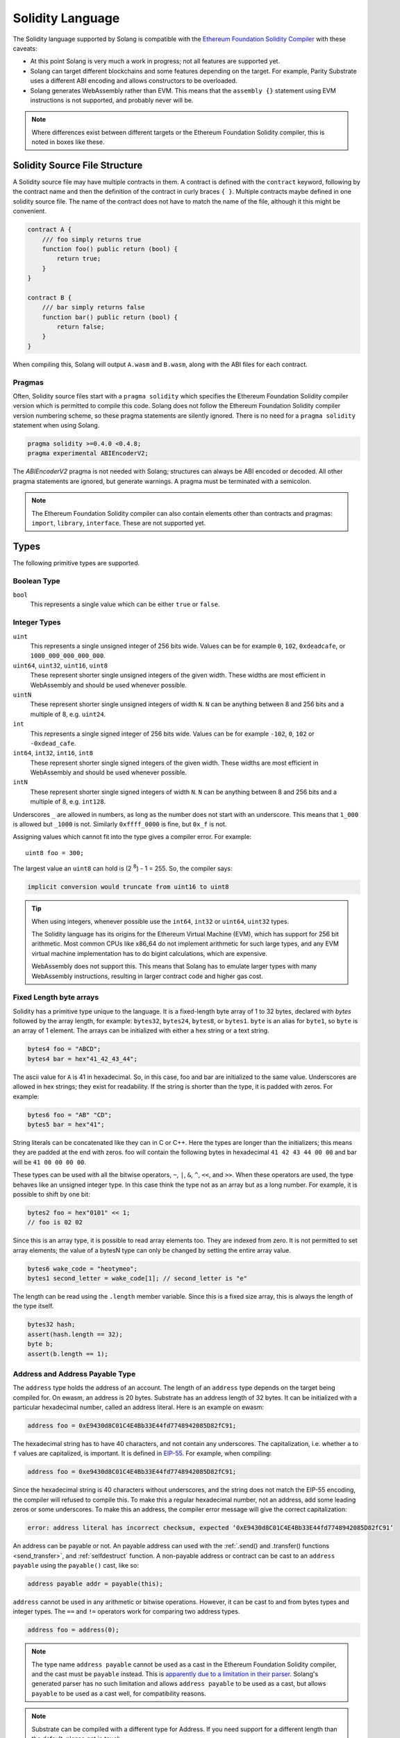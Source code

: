 Solidity Language
=================

The Solidity language supported by Solang is compatible with the
`Ethereum Foundation Solidity Compiler <https://github.com/ethereum/solidity/>`_ with
these caveats:

- At this point Solang is very much a work in progress; not all features are
  supported yet.

- Solang can target different blockchains and some features depending on the target.
  For example, Parity Substrate uses a different ABI encoding and allows constructors
  to be overloaded.

- Solang generates WebAssembly rather than EVM. This means that the ``assembly {}``
  statement using EVM instructions is not supported, and probably never will be.

.. note::

  Where differences exist between different targets or the Ethereum Foundation Solidity
  compiler, this is noted in boxes like these.

Solidity Source File Structure
------------------------------

A Solidity source file may have multiple contracts in them. A contract is defined
with the ``contract`` keyword, following by the contract name and then the definition
of the contract in curly braces ``{ }``. Multiple contracts maybe defined in one solidity
source file. The name of the contract does not have to match the name of the file,
although it this might be convenient.

.. code-block:: javascript

  contract A {
      /// foo simply returns true
      function foo() public return (bool) {
          return true;
      }
  }

  contract B {
      /// bar simply returns false
      function bar() public return (bool) {
          return false;
      }
  }

When compiling this, Solang will output ``A.wasm`` and ``B.wasm``, along with the ABI
files for each contract.

Pragmas
_______

Often, Solidity source files start with a ``pragma solidity`` which specifies the Ethereum
Foundation Solidity compiler version which is permitted to compile this code. Solang does
not follow the Ethereum Foundation Solidity compiler version numbering scheme, so these
pragma statements are silently ignored. There is no need for a ``pragma solidity`` statement
when using Solang.

.. code-block:: javascript

    pragma solidity >=0.4.0 <0.4.8;
    pragma experimental ABIEncoderV2;

The `ABIEncoderV2` pragma is not needed with Solang; structures can always be ABI encoded or
decoded. All other pragma statements are ignored, but generate warnings. A pragma must be
terminated with a semicolon.

.. note::

    The Ethereum Foundation Solidity compiler can also contain elements other than contracts and
    pragmas: ``import``, ``library``, ``interface``. These are not supported yet.

Types
-----

The following primitive types are supported.

Boolean Type
____________

``bool``
  This represents a single value which can be either ``true`` or ``false``.

Integer Types
_____________

``uint``
  This represents a single unsigned integer of 256 bits wide. Values can be for example
  ``0``, ``102``, ``0xdeadcafe``, or ``1000_000_000_000_000``.

``uint64``, ``uint32``, ``uint16``, ``uint8``
  These represent shorter single unsigned integers of the given width. These widths are
  most efficient in WebAssembly and should be used whenever possible.

``uintN``
  These represent shorter single unsigned integers of width ``N``. ``N`` can be anything
  between 8 and 256 bits and a multiple of 8, e.g. ``uint24``.

``int``
  This represents a single signed integer of 256 bits wide. Values can be for example
  ``-102``, ``0``, ``102`` or ``-0xdead_cafe``.

``int64``, ``int32``, ``int16``, ``int8``
  These represent shorter single signed integers of the given width. These widths are
  most efficient in WebAssembly and should be used whenever possible.

``intN``
  These represent shorter single signed integers of width ``N``. ``N`` can be anything
  between 8 and 256 bits and a multiple of 8, e.g. ``int128``.

Underscores ``_`` are allowed in numbers, as long as the number does not start with
an underscore. This means that ``1_000`` is allowed but ``_1000`` is not. Similarly
``0xffff_0000`` is fine, but ``0x_f`` is not.

Assigning values which cannot fit into the type gives a compiler error. For example::

    uint8 foo = 300;

The largest value an ``uint8`` can hold is (2 :superscript:`8`) - 1 = 255. So, the compiler says:

.. code-block:: none

    implicit conversion would truncate from uint16 to uint8


.. tip::

  When using integers, whenever possible use the ``int64``, ``int32`` or ``uint64``,
  ``uint32`` types.

  The Solidity language has its origins for the Ethereum Virtual Machine (EVM), which has
  support for 256 bit arithmetic. Most common CPUs like x86_64 do not implement arithmetic
  for such large types, and any EVM virtual machine implementation has to do bigint
  calculations, which are expensive.

  WebAssembly does not support this. This means that Solang has to emulate larger types with
  many WebAssembly instructions, resulting in larger contract code and higher gas cost.

Fixed Length byte arrays
________________________

Solidity has a primitive type unique to the language. It is a fixed-length byte array of 1 to 32
bytes, declared with *bytes* followed by the array length, for example:
``bytes32``, ``bytes24``, ``bytes8``, or ``bytes1``. ``byte`` is an alias for ``byte1``, so
``byte`` is an array of 1 element. The arrays can be initialized with either a hex string or
a text string.

.. code-block:: javascript

  bytes4 foo = "ABCD";
  bytes4 bar = hex"41_42_43_44";

The ascii value for ``A`` is 41 in hexadecimal. So, in this case, foo and bar
are initialized to the same value. Underscores are allowed in hex strings; they exist for
readability. If the string is shorter than the type, it is padded with zeros. For example:

.. code-block:: javascript

  bytes6 foo = "AB" "CD";
  bytes5 bar = hex"41";

String literals can be concatenated like they can in C or C++. Here the types are longer than
the initializers; this means they are padded at the end with zeros. foo will contain the following
bytes in hexadecimal ``41 42 43 44 00 00`` and bar will be ``41 00 00 00 00``.

These types can be used with all the bitwise operators, ``~``, ``|``, ``&``, ``^``, ``<<``, and
``>>``. When these operators are used, the type behaves like an unsigned integer type. In this case
think the type not as an array but as a long number. For example, it is possible to shift by one bit:

.. code-block:: javascript

  bytes2 foo = hex"0101" << 1;
  // foo is 02 02

Since this is an array type, it is possible to read array elements too. They are indexed from zero.
It is not permitted to set array elements; the value of a bytesN type can only be changed
by setting the entire array value.

.. code-block:: javascript

  bytes6 wake_code = "heotymeo";
  bytes1 second_letter = wake_code[1]; // second_letter is "e"

The length can be read using the ``.length`` member variable. Since this is a fixed size array, this
is always the length of the type itself.

.. code-block:: javascript

  bytes32 hash;
  assert(hash.length == 32);
  byte b;
  assert(b.length == 1);

Address and Address Payable Type
________________________________

The ``address`` type holds the address of an account. The length of an ``address`` type depends on
the target being compiled for. On ewasm, an address is 20 bytes. Substrate has an address length
of 32 bytes. It can be initialized with a particular
hexadecimal number, called an address literal. Here is an example on ewasm:

.. code-block:: javascript

  address foo = 0xE9430d8C01C4E4Bb33E44fd7748942085D82fC91;

The hexadecimal string has to have 40 characters, and not contain any underscores.
The capitalization, i.e. whether ``a`` to ``f`` values are capitalized, is important.
It is defined in
`EIP-55 <https://github.com/ethereum/EIPs/blob/master/EIPS/eip-55.md>`_. For example,
when compiling:

.. code-block:: javascript

  address foo = 0xe9430d8C01C4E4Bb33E44fd7748942085D82fC91;

Since the hexadecimal string is 40 characters without underscores, and the string does
not match the EIP-55 encoding, the compiler will refused to compile this. To make this
a regular hexadecimal number, not an address, add some leading zeros or some underscores.
To make this an address, the compiler error message will give the correct capitalization:

.. code-block:: none

  error: address literal has incorrect checksum, expected ‘0xE9430d8C01C4E4Bb33E44fd7748942085D82fC91’

An address can be payable or not. An payable address can used with the 
:ref:`.send() and .transfer() functions <send_transfer>`, and
:ref:`selfdestruct` function. A non-payable address or contract can be cast to an ``address payable``
using the ``payable()`` cast, like so:

.. code-block:: javascript

    address payable addr = payable(this);

``address`` cannot be used in any arithmetic or bitwise operations. However, it can be cast to and from
bytes types and integer types. The ``==`` and ``!=`` operators work for comparing two address types.

.. code-block:: javascript

  address foo = address(0);

.. note::
    The type name ``address payable`` cannot be used as a cast in the Ethereum Foundation Solidity compiler,
    and the cast must be ``payable`` instead. This is
    `apparently due to a limitation in their parser <https://github.com/ethereum/solidity/pull/4926#discussion_r216586365>`_.
    Solang's generated parser has no such limitation and allows ``address payable`` to be used as a cast,
    but allows ``payable`` to be used as a cast well, for compatibility reasons.

.. note::

    Substrate can be compiled with a different type for Address. If you need support for
    a different length than the default, please get in touch.

Enums
_____

Solidity enums types need to have a definition which lists the possible values it can hold. An enum
has a type name, and a list of unique values. Enum types can used in public functions, but the value
is represented as a ``uint8`` in the ABI.

.. code-block:: javascript

  contract enum_example {
      enum Weekday { Monday, Tuesday, Wednesday, Thursday, Friday, Saturday, Sunday }

      function is_weekend(Weekday day) public pure returns (bool) {
          return (day == Weekday.Saturday || day == Weekday.Sunday);
      }
  }

An enum can be converted to and from integer, but this requires an explicit cast. The value of an enum
is numbered from 0, like in C and Rust.

If enum is declared in another contract, the type can be refered to with `contractname.typename`. The
individual enum values are `contractname.typename.value`. The enum declaration does not have to appear
in a contract, in which case it can be used without the contract name prefix.

.. code-block:: javascript

    enum planets { Mercury, Venus, Earth, Mars, Jupiter, Saturn, Uranus, Neptune }

    contract timeofday {
        enum time { Night, Day, Dawn, Dusk }
    }

    contract stargazing {
        function look_for(timeofday.time when) public returns (planets[]) {
            if (when == timeofday.time.Dawn || when == timeofday.time.Dusk) {
                planets[] x = new planets[](2);
                x[0] = planets.Mercury;
                x[1] = planets.Venus;
                return x;
            } else if (when == timeofday.time.Night) {
                planets[] x = new planets[](5);
                x[0] = planets.Mars;
                x[1] = planets.Jupiter;
                x[2] = planets.Saturn;
                x[3] = planets.Uranus;
                x[4] = planets.Neptune;
                return x;
            } else {
                planets[] x = new planets[](1);
                x[0] = planets.Earth;
                return x;
            }
        }
    }

Struct Type
___________

A struct is composite type of several other types. This is used to group related items together. A
struct type must have a definition before it can be used. The name of the struct type can then be
used as a type itself. For example:

.. code-block:: javascript

  contract deck {
      enum suit { club, diamonds, hearts, spades }
      enum value { two, three, four, five, six, seven, eight, nine, ten, jack, queen, king, ace }
      struct card {
          value v;
          suit s;
      }

      function score(card c) public returns (uint32 score) {
          if (c.s == suit.hearts) {
              if (c.v == value.ace) {
                  score = 14;
              }
              if (c.v == value.king) {
                  score = 13;
              }
              if (c.v == value.queen) {
                  score = 12;
              }
              if (c.v == value.jack) {
                  score = 11;
              }
          }
          // all others score 0
      }
  }

A struct has one or more fields, each with a unique name. Structs can be function arguments and return
values. Structs can contain other structs. There is a struct literal syntax to create a struct with
all the fields set.

.. code-block:: javascript

  contract deck {
      enum suit { club, diamonds, hearts, spades }
      enum value { two, three, four, five, six, seven, eight, nine, ten, jack, queen, king, ace }
      struct card {
          value v;
          suit s;
      }

      card card1 = card(value.two, suit.club);
      card card2 = card({s: suit.club, v: value.two});

      // This function does a lot of copying
      function set_card1(card c) public returns (card previous) {
          previous = card1;
          card1 = c;
      }
  }

The two contract storage variables ``card1`` and ``card2`` have initializers using struct literals. Struct
literals can either set fields by their position, or field name. In either syntax, all the fields must
be specified. When specifying structs fields by position, it is more likely that the wrong field gets
set to the wrong value. In the example of the card, if the order is wrong then the compiler will give
an errors because the field type does no match; setting a ``suit`` enum field with ``value`` enum
is not permitted. However, if both fields were the of the same type, then the compiler would have no
way of knowing if the fields are in the intended order.

Struct definitions from other contracts can be used, by referring to them with the `contractname.`
prefix. Struct definitions can appear outside of contract definitions, in which case they can be used
in any contract without the prefix.

.. code-block:: javascript

    struct user {
        string name;
        bool active;
    }

    contract auth {
        function authenticate(string name, db.users storage users) public returns (bool) {
            // ...
        }
    }

    contract db {
        struct users {
            user[] field1;
            int32 count;
        }
    }

The `users` struct contains an array of `user`, which is another struct. The `users` struct is
defined in contract `db`, and can be used in another contract with the type name `db.users`. Astute
readers may have noticed that the `db.users` struct is used before it is declared. In Solidity,
types can be always be used before their declaration.

Structs can be contract storage variables. Structs in contract storage can be assigned to structs
in memory and vice versa, like in the *set_card1()* function. Copying structs between storage
and memory is expensive; code has to be generated for each field and executed.

- The function argument ``c`` has to ABI decoded (1 copy + decoding overhead)
- The ``card1`` has to load from contract storage (1 copy + contract storage overhead)
- The ``c`` has to be stored into contract storage (1 copy + contract storage overhead)
- The ``pervious`` struct has to ABI encoded (1 copy + encoding overhead)

Note that struct variables are references. When contract struct variables or normal struct variables
are passed around, just the memory address or storage slot is passed around internally. This makes
it very cheap, but it does mean that if the called function modifies the struct, then this is
visible in the caller as well.

.. code-block:: javascript

  context foo {
      struct bar {
          bytes32 f1;
          bytes32 f2;
          bytes32 f3;
          bytes32 f4;
      }

      function f(struct bar b) public {
          b.f4 = hex"foobar";
      }

      function example() public {
          bar bar1;

          // bar1 is passed by reference; just its address is passed
          f(bar1);

          assert(bar.f4 == hex"foobar");
      }
  }

.. note::

  In the Ethereum Foundation Solidity compiler, you need to add ``pragma experimental ABIEncoderV2;``
  to use structs as return values or function arguments in public functions. The default ABI encoder
  of Solang can handle structs, so there is no need for this pragma. The Solang compiler ignores
  this pragma if present.

Fixed Length Arrays
___________________

Arrays can be declared by adding [length] to the type name, where length is a
constant expression. Any type can be made into an array, including arrays themselves (also
known as arrays of arrays). For example:

.. code-block:: javascript

    contract foo {
        /// In a vote with 11 voters, do the ayes have it?
        function f(bool[11] votes) public pure returns (bool) {
            uint32 i;
            uint32 ayes = 0;

            for (i=0; i<votes.length; i++) {
                if (votes[i]) {
                    ayes += 1;
                }
            }

            // votes.length is odd; integer truncation means that 11 / 2 = 5
            return ayes > votes.length / 2;
        }
    }

Note the length of the array can be read with the ``.length`` member. The length is readonly.
Arrays can be initialized with an array literal. The first element of the array should be
cast to the correct element type. For example:

.. code-block:: javascript

    contract primes {
        function primenumber(uint32 n) public pure returns (uint64) {
            uint64[10] primes = [ uint64(2), 3, 5, 7, 11, 13, 17, 19, 23, 29 ];

            return primes[n];
        }
    }

Any array subscript which is out of bounds (either an negative array index, or an index past the
last element) will cause a runtime exception. In this example, calling ``primenumber(10)`` will
fail; the first prime number is indexed by 0, and the last by 9.

Arrays are passed by reference. This means that if you modify the array in another function,
those changes will be reflected in the current function. For example:

.. code-block:: javascript

    contract reference {
        function set_2(int8[4] a) pure private {
            a[2] = 102;
        }

        function foo() private {
            int8[4] val = [ int8(1), 2, 3, 4 ];

            set_2(val);

            // val was passed by reference, so was modified
            assert(val[2] == 102);
        }
    }

.. note::

  In Solidity, an fixed array of 32 bytes (or smaller) can be declared as ``bytes32`` or
  ``uint8[32]``. In the Ethereum ABI encoding, an ``int8[32]`` is encoded using
  32 × 32 = 1024 bytes. This is because the Ethereum ABI encoding pads each primitive to
  32 bytes. However, since ``bytes32`` is a primitive in itself, this will only be 32
  bytes when ABI encoded.

  In Substrate, the `SCALE <https://substrate.dev/docs/en/overview/low-level-data-format>`_
  encoding uses 32 bytes for both types.

Dynamic Length Arrays
_____________________

Dynamic length arrays are useful for when you do not know in advance how long your arrays
will need to be. They are declared by adding ``[]`` to your type. How they can be used depends
on whether they are contract storage variables or stored in memory.

Memory dynamic arrays must be allocated with ``new`` before they can be used. The ``new``
expression requires a single unsigned integer argument. The length can be read using
``length`` member variable. Once created, the length of the array cannot be changed.

.. code-block:: javascript

    contract dynamicarray {
        function test(uint32 size) public {
            int64[] memory a = new int64[](size);

            for (uint32 i = 0; i < size; i++) {
                a[i] = 1 << i;
            }

            assert(a.length == size);
        }
    }


.. note::

    There is a `bounty available <https://github.com/hyperledger-labs/solang/issues/177>`_
    to make memory arrays have push() and pop() functions.

Storage dynamic memory arrays do not have to be allocated. By default, the have a
length of zero and elements can be added and removed using the ``push()`` and ``pop()``
methods.

.. code-block:: javascript

    contract s {
        int64[] a;

        function test() public {
            // push takes a single argument with the item to be added
            a.push(128);
            // push with no arguments adds 0
            a.push();
            // now we have two elements in our array, 128 and 0
            assert(a.length == 2);
            a[0] |= 64;
            // pop removes the last element
            a.pop();
            // you can assign the return value of pop
            int64 v = a.pop();
            assert(v == 192);
        }
    }

Calling the method ``pop()`` on an empty array is an error and contract execution will abort,
just like when you access an element beyond the end of an array.

``push()`` without any arguments return a storage reference. This is only available for types
that support storage references (see below).

.. code-block:: javascript

    contract example {
        struct user {
            address who;
            uint32 hitcount;
        }
        s[] foo;

        function test() public {
            // foo.push() creates an empty entry and returns a reference to it
            user storage x = foo.push();

            x.who = address(1);
            x.hitcount = 1;
        }
    }

Depending on the array element, ``pop()`` can be costly. It has to first copy the element to
memory, and then clear storage.

String
______

Strings can be initialized with a string literal or a hex literal. Strings can be
concatenated and compared; no other operations are allowed on them.

.. code-block:: javascript

    contract example {
        function test(string s) public returns (bool) {
            string str = "Hello, " + s + "!";

            return (str == "Hello, World!");
        }
    }

Strings can be cast to `bytes`. This cast has no runtime cost, since both types use
the same underlying data structure.

Dynamic Length Bytes
____________________

The ``bytes`` datatype is a dynamic length array of bytes. It can be created with
the ``new`` operator, or from an string or hex initializer.

.. code-block:: javascript

    contract b {
        function test() public {
            bytes a = hex"0000_00fa";
            bytes b = new bytes(4);

            b[3] = hex"fa";

            assert(a == b);
        }
    }

If the ``bytes`` variable is a storage variable, there is a ``push()`` and ``pop()``
method available to add and remove bytes from the array. Array elements in a
memory ``bytes`` can be modified, but no elements can be removed or added, in other
words, ``push()`` and ``pop()`` are not available when ``bytes`` is stored in memory.

A ``string`` type can be cast to ``bytes``. This way, the string can be modified or
characters can be read. Note this will access the string by byte, not character, so
any non-ascii characters will need special handling.

An dynamic array of bytes can use the type ``bytes`` or ``byte[]``. The latter
stores each byte in an individual storage slot, while the former stores the
entire string in a single storage slot, when possible. Additionally a ``string``
can be cast to ``bytes`` but not to ``byte[]``.

Mappings
________

Mappings are a dictionary type, or associative arrays. Mappings have a number of
limitations:

- it has to have to be in contract storage, not memory
- they are not iterable
- the key cannot be a ``struct``, array, or another mapping.

Mappings are declared with ``mapping(keytype => valuetype)``, for example:

.. code-block:: javascript

    contract b {
        struct user {
            bool exists;
            address addr;
        }
        mapping(string => user) users;

        function add(string name, address addr) public {
            // assigning to a storage variable creates a reference
            user storage s = users[name];

            s.exists = true;
            s.addr = addr;
        }

        function get(string name) public view returns (bool, address) {
            // assigning to a memory variable creates a copy
            user s = users[name];

            return (s.exists, s.addr);
        }

        function rm(string name) public {
            delete users[name];
        }
    }

.. tip::

  When assigning multiple members in a struct in a mapping, it is better to create
  a storage variable as a reference to the struct, and then assign to the reference.
  The add() function above could have been written as:

  .. code-block:: javascript

    function add(string name, address addr) public {
        s[name].exists = true;
        s[name].addr = addr;
    }

  Here the storage slot for struct is calculated twice, which includes an expensive
  keccak256 calculation.

If you access a non-existing field on a mapping, all the fields will read as zero. So, it
is common practise to have a boolean field called ``exists``. Since mappings are not iterable,
it is not possible to do a ``delete`` on an mapping, but an entry can be deleted.

.. note::

  Solidity takes the keccak 256 hash of the key and the storage slot, and simply uses that
  to find the entry. There are no hash collision chains. This scheme is simple and avoids
  `"hash flooding" <https://www.securityweek.com/hash-table-collision-attacks-could-trigger-ddos-massive-scale>`_
  attacks where the attacker chooses data which hashes to the same hash
  collision chain, making the hash table very slow; it will behave like a linked list.

  In order to implement mappings in memory, a new scheme must be found which avoids this
  attack. Usually this is done with `SipHash <https://en.wikipedia.org/wiki/SipHash>`_, but
  this cannot be used in smart contracts since there is no place to store secrets. Collision
  chains are needed since memory has a much smaller address space than the 256 bit storage
  slots.

  Any suggestions for solving this are very welcome!

Contract Types
______________

In Solidity, other smart contracts can be called and created. So, there is a type to hold the
address of a contract. This is in fact simply the address of the contract, with some syntax
sugar for calling functions on the contract.

A contract can be created with the new statement, followed by the name of the contract. The
arguments to the constructor must be provided.

.. code-block:: javascript

    contract child {
        function announce() public {
            print("Greetings from child contract");
        }
    }

    contract creator {
        function test() public {
            child c = new child();

            c.announce();
        }
    }

Since child does not have a constructor, no arguments are needed for the new statement. The variable
`c` of the contract `child` type, which simply holds its address. Functions can be called on
this type. The contract type can be cast to and from address, provided an explicit cast is used.

The expression ``this`` evaluates to the current contract, which can be cast to ``address`` or 
``address payable``.

.. code-block:: javascript

    contract example {
        function get_address() public returns (address) {
            return address(this);
        }
    }

Storage References
__________________

Parameters, return types, and variables can be declared storage references by adding
``storage`` after the type name. This means that the variable holds a references to a
particular contract storage variable.

.. code-block:: javascript

    contract felix {
        enum Felines { None, Lynx, Felis, Puma, Catopuma };
        Felines[100] group_a;
        Felines[100] group_b;


        function count_pumas(Felines[100] storage cats) private returns (uint32)
    {
            uint32 count = 0;
            uint32 i = 0;

            for (i = 0; i < cats.length; i++) {
                if (cats[i] == Felines.Puma) {
                    ++count;
                }
            }

            return count;
        }

        function all_pumas() public returns (uint32) {
            Felines[100] storage ref = group_a;

            uint32 total = count_pumas(ref);

            ref = group_b;

            total += count_pumas(ref);

            return total;
        }
    }

Functions which have either storage parameter or return types cannot be public; when a function
is called via the ABI encoder/decoder, it is not possible to pass references, just values.
However it is possible to use storage reference variables in public functions, as
demonstrated in function all_pumas().

Expressions
-----------

Solidity resembles the C family of languages. Expressions can have the following operators.

Arithmetic operators
____________________

The binary operators ``-``, ``+``, ``*``, ``/``, ``%``, and ``**`` are supported, and also
in the assignment form ``-=``, ``+=``, ``*=``, ``/=``, and ``%=``. There is a
unary operator ``-``.

.. code-block:: javascript

 	uint32 fahrenheit = celcius * 9 / 5 + 32;

Parentheses can be used too, of course:

.. code-block:: javascript

 	uint32 celcius = (fahrenheit - 32) * 5 / 9;

The assignment operator:

.. code-block:: javascript

 	balance += 10;

The exponation (or power) can be used to multiply a number N times by itself, i.e.
x :superscript:`y`. This can only be done for unsigned types.

.. code-block:: javascript

  uint64 thousand = 1000;
  uint64 billion = thousand ** 3;

.. note::

  No overflow checking is done on the arithmetic operations, just like with the
  Ethereum Foundation Solidity compiler.

Bitwise operators
_________________

The ``|``, ``&``, ``^`` are supported, as are the shift operators ``<<``
and ``>>``. There are also available in the assignment form ``|=``, ``&=``,
``^=``, ``<<=``, and ``>>=``. Lastly there is a unary operator ``~`` to
invert all the bits in a value.

Logical operators
_________________

The logical operators ``||``, ``&&``, and ``!`` are supported. The ``||`` and ``&&``
short-circuit. For example:

.. code-block:: javascript

  bool foo = x > 0 || bar();

bar() will not be called if the left hand expression evaluates to true, i.e. x is greater
than 0. If x is 0, then bar() will be called and the result of the ``||`` will be
the return value of bar(). Similarly, the right hand expressions of ``&&`` will not be
evaluated if the left hand expression evaluates to ``false``; in this case, whatever
ever the outcome of the right hand expression, the ``&&`` will result in ``false``.


.. code-block:: javascript

  bool foo = x > 0 && bar();

Now ``bar()`` will only be called if x *is* greater than 0. If x is 0 then the ``&&``
will result in false, irrespective of what bar() would returns, so bar() is not
called at all. The expression elides execution of the right hand side, which is also
called *short-circuit*.


Ternary operator
________________

The ternary operator ``? :`` is supported:

.. code-block:: javascript

  uint64 abs = foo > 0 ? foo : -foo;


Comparison operators
____________________

It is also possible to compare values. For, this the ``>=``, ``>``, ``==``, ``!=``, ``<``, and ``<=``
is supported. This is useful for conditionals.


The result of a comparison operator can be assigned to a bool. For example:

.. code-block:: javascript

 	bool even = (value % 2) == 0;

It is not allowed to assign an integer to a bool; an explicit comparision is needed to turn it into
a bool.

Increment and Decrement operators
_________________________________

The post-increment and pre-increment operators are implemented like you would expect. So, ``a++``
evaluates to the value of ``a`` before incrementing, and ``++a`` evaluates to value of ``a``
after incrementing.

this
____

The keyword ``this`` evaluates to the current contract. The type of this is the type of the
current contract. It can be cast to ``address`` or ``address payable`` using a cast.

.. code-block:: javascript

    contract kadowari {
        function nomi() public {
            kadowari c = this;
            address a = address(this);
        }
    }

Function calls made via this are function calls through the external call mechanism; i.e. they
have to serialize and deserialise the arguments and have the external call overhead. In addition,
this only works with public functions.

.. code-block:: javascript

    contract kadowari {
        function nomi() public {
            this.nokogiri(102);
        }

        function nokogiri(int a) public {
            // ...
        }
    }

type(..) operators
__________________

For integer values, the minimum and maximum values the types are available using the
``type(...).min`` and ``type(...).max`` operators. For unsigned integers, ``type(..).min``
will always be 0.

.. code-block:: javascript

    contract example {
        int16 stored;

        function func(int x) public {
            if (x < type(int16).min || x > type(int16).max) {
                revert("value will not fit");
            }

            stored = int16(x);
        }
    }

The contract code for a contract, i.e. the binary WebAssembly, can be retrieved using the
``type(c).creationCode`` and ``type(c).runtimeCode`` fields, as ``bytes``. In Ethereum,
the constructor code is in the ``creationCode`` WebAssembly and all the functions are in
the ``runtimeCode`` WebAssembly. Parity Substrate has a single WebAssembly code for both,
so both fields will evaluate to the same value.

.. code-block:: javascript

    contract example {
        function test() public {
            bytes runtime = type(other).runtimeCode;
        }
    }

    contract other {
        bool foo;
    }

.. note::
    ``type().creationCode`` and ``type().runtimeCode`` are compile time constants.

    It is not possible to access the code for the current contract. If this were possible,
    then the contract code would need to contain itself as a constant array, which would
    result in an contract of infinite size.

Ether and time units
____________________

Any decimal numeric literal constant can have a unit denomination. For example
``10 minutes`` will evaluate to 600, i.e. the constant will be multiplied by the
multiplier listed below. The following units are available:

=========== =========================
Unit        Multiplier

``seconds`` 1
``minutes`` 60
``hours``   3600
``days``    86400 
``weeks``   604800
``wei``     1
``szabo``   1_000_000_000_000
``finney``  1_000_000_000_000_000
``ether``   1_000_000_000_000_000_000
=========== =========================

Note that ``ether``, ``wei`` and the other Ethereum currency denominations are available when not
compiling for Ethereum, but they will produce warnings.

Casting
_______

Solidity is very strict about the sign of operations, and whether an assignment can truncate a
value. You can force the compiler to accept truncations or differences in sign by adding a cast,
but this is best avoided. Often changing the parameters or return value of a function will avoid
the need for casting.

Some examples:

.. code-block:: javascript

  function abs(int bar) public returns (int64) {
      if (bar > 0) {
          return bar;
      } else {
          return -bar;
      }
  }

The compiler will say:

.. code-block:: none

   implicit conversion would truncate from int256 to int64

Now you can work around this by adding a cast to the argument to return ``return int64(bar);``,
however it would be much nicer if the return value matched the argument. Multiple abs() could exists
with overloaded functions, so that there is an ``abs()`` for each type.

It is allowed to cast from a ``bytes`` type to ``int`` or ``uint`` (or vice versa), only if the length
of the type is the same. This requires an explicit cast.

.. code-block:: javascript

  bytes4 selector = "ABCD";
  uint32 selector_as_uint = uint32(selector);

If the length also needs to change, then another cast is needed to adjust the length. Truncation and
extension is different for integers and bytes types. Integers pad zeros on the left when extending,
and truncate on the right. bytes pad on right when extending, and truncate on the left. For example:

.. code-block:: javascript

  bytes4 start = "ABCD";
  uint64 start1 = uint64(uint4(start));
  // first cast to int, then extend as int: start1 = 0x41424344
  uint64 start2 = uint64(bytes8(start));
  // first extend as bytes, then cast to int: start2 = 0x4142434400000000

A similar example for truncation:

.. code-block:: javascript

  uint64 start = 0xdead_cafe;
  bytes4 start1 = bytes4(uint32(start));
  // first truncate as int, then cast: start1 = hex"cafe"
  bytes4 start2 = bytes4(bytes8(start));
  // first cast, then truncate as bytes: start2 = hex"dead"

Since ``byte`` is array of one byte, a conversion from ``byte`` to ``uint8`` requires a cast.

Contract Storage
----------------

Any variables declared at the contract level (so not declared in a function or constructor),
will automatically become contract storage. Contract storage is maintained on chain, so they
retain their values between calls. These are declared so:

.. code-block:: javascript

  contract hitcount {
      uint counter = 1;

      function hit() public {
          counters++;
      }

      function count() public view returns (uint) {
          return counter;
      }
  }

The ``counter`` is maintained for each deployed ``hitcount`` contract. When the contract is deployed,
the contract storage is set to 1. The ``= 1`` initializer is not required; when it is not present, it
is initialized to 0, or ``false`` if it is a ``bool``.

How to clear Contract Storage
_____________________________

Any contract storage variable can have its underlying contract storage cleared with the ``delete``
operator. This can be done on any type; a simple integer, an array element, or the entire
array itself. Note this can be costly.

.. code-block:: javascript

    contract s {
        struct user {
            address f1;
            int[] list;
        }
        user[1000] users;

        function clear() public {
            // delete has to iterate over 1000 users, and for each of those clear the
            // f1 field, read the length of the list, and iterate over each of those
            delete users;
        }
    }

Constants
---------

Constants are declared at the contract level just like contract storage variables. However, they
do not use any contract storage and cannot be modified. Assigning a value to a constant is a
compiler error. The variable must have an initializer, which must be a constant expression. It is
not allowed to call functions or read variables in the initializer:

.. code-block:: javascript

  contract ethereum {
      uint constant byzantium_block = 4_370_000;
  }

Constructors and contract instantiation
---------------------------------------

When a contract is deployed, the contract storage is initialized to the initializer values provided,
and any constructor is called. A constructor is not required for a contract. A constructor is defined
like so:

.. code-block:: javascript

  contract mycontract {
      uint foo;

      constructor(uint foo_value) public {
          foo = foo_value;
      }
  }

A constructor does not have a name and may have any number of arguments. If a constructor has arguments,
then when the contract is deployed then those arguments must be supplied.

A constructor must be declared ``public``. If a contract is expected to hold receive value on
instantiation, then the constructor should be declare ``payable``.

.. note::

  Parity Substrate allows multiple constructors to be defined, which is not true for
  ewasm. So, when building for Substrate, multiple constructors can be
  defined as long as their argument list is different (i.e. overloaded).

  When the contract is deployed in the Polkadot UI, the user can select the constructor to be used.

.. note::

  The Ethereum Foundation Solidity compiler allows constructors to be declared ``internal`` if
  for abstract contracts. Since Solang does not support abstract contracts, this is not possible yet.

Instantiation using new
_______________________

Contracts can be created using the ``new`` keyword. The contract that is being created might have
constructor arguments, which need to be provided.

.. code-block:: javascript

    contact hatchling {
        string name;

        constructor(string id) public {
            require(id != "", "name must be provided");
            name = id;
        }
    }

    contract adult {
        function test() public {
            hatchling h = new hatchling("luna");
        }
    }

The constructor might fail for various reasons, for example ``require()`` might fail here. This can
be handled using the :ref:`try-catch` statement, else errors are passed on the caller.

Sending value to the new contract
_________________________________

It is possible to send value to the new contract. This can be done with the ``{value: 500}``
syntax, like so:

.. code-block:: javascript

    contact hatchling {
        string name;

        constructor(string id) payable public {
            require(id != "", "name must be provided");
            name = id;
        }
    }

    contract adult {
        function test() public {
            hatchling h = new hatchling{value: 500}("luna");
        }
    }

The constructor should be declared ``payable`` for this to work.

.. note::
    If no value is specified, then on Parity Substrate the minimum balance (also know as the
    existential deposit) is sent.

Setting the salt and gas for the new contract
_____________________________________________

.. note::
    `ewasm <https://github.com/ewasm/design/blob/master/eth_interface.md>`_ does not
    yet provide a method for setting the salt or gas for the new contract, so
    these values are ignored.

When a new contract is created, the address for the new contract is a hash of the input
(the constructor arguments) to the new contract. So, a contract cannot be created twice
with the same input. This is why the salt is concatenated to the input. The salt is
either a random value or it can be explicitly set using the ``{salt: 2}`` syntax. A
constant will remove the need for the runtime random generation, however creating 
a contract twice with the same salt and arguments will fail. The salt is of type
``uint256``.

If gas is specified, this limits the amount gas the constructor for the new contract
can use. gas is a ``uint64``.

.. code-block:: javascript

    contact hatchling {
        string name;

        constructor(string id) payable {
            require(id != "", "name must be provided");
            name = id;
        }
    }

    contract adult {
        function test() public {
            hatchling h = new hatchling{salt: 0, gas: 10000}("luna");
        }
    }

Functions
---------

Functions can be declared and called as follows:

.. code-block:: javascript

  contact foo {
      uint bound = get_initial_bound();

      /// get_initial_bound is called from the constructor
      function get_initial_bound() private returns (uint value) {
          value = 102;
      }

      /** set bound for get with bound */
      function set_bound(uint _bound) public {
          bound = _bound;
      }

      /// Clamp a value within a bound.
      /// The bound can be set with set_bound().
      function get_with_bound(uint value) view public return (uint) {
          if (value < bound) {
              return value;
          } else {
              return bound;
          }
      }
  }

Function can have any number of arguments. Function arguments may have names;
if they do not have names then they cannot be used in the function body, but they will
be present in the public interface.

The return values may have names as demonstrated in the get_initial_bound() function.
When at least one of the return values has a name, then the return statement is no
longer required at the end of a function body. In stead of returning the values
which are provided in the return statement, the values of the return variables at the end
of the function is returned. It is still possible to explicitly return some values
with a return statement with some values.

Functions which are declared ``public`` will be present in the ABI and are callable
externally. If a function is declared ``private`` then it is not callable externally,
but it can be called from within the contract.

Any DocComment before a function will be include in the ABI. Currently only Substrate
supports documentation in the ABI.

Arguments passing and return values
___________________________________

Function arguments can be passed either by position or by name. When they are called
by name, arguments can be in any order. However, functions with anonymous arguments
(arguments without name) cannot be called this way.

.. code-block:: javascript

    contract foo {
        function bar(uint32 x, bool y) public {
            // ...
        }

        function test() public {
            bar(102, false);
            bar({ y: true, x: 302 });
        }
    }

If the function has a single return value, this can be assigned to a variable. If
the function has multiple return values, these can be assigned using the :ref:`destructuring`
assignment statement:

.. code-block:: javascript

    contract foo {
        function bar1(uint32 x, bool y) public returns (address, byte32) {
            return (address(3), hex"01020304");
        }

        function bar2(uint32 x, bool y) public returns (bool) {
            return !y;
        }

        function test() public {
            (address f1, bytes32 f2) = bar1(102, false);
            bool f3 = bar2({x: 255, y: true})
        }
    }

It is also possible to call functions on other contracts, which is also known as calling
external functions. The called function must be declared public, else the call will fail.
Calling external functions requires ABI encoding the arguments, and ABI decoding the
return values. This much more costly than an internal function call.

.. code-block:: javascript

    contract foo {
        function bar1(uint32 x, bool y) public returns (address, byte32) {
            return (address(3), hex"01020304");
        }

        function bar2(uint32 x, bool y) public returns (bool) {
            return !y;
        }
    }

    contract bar {
        function test(foo f) public {
            (address f1, bytes32 f2) = f.bar1(102, false);
            bool f3 = f.bar2({x: 255, y: true})
        }
    }

The syntax for calling external call is the same as the external call, except for
that it must be done on a contract type variable. Any error in an external call can
be handled with :ref:`try-catch`.

Passing value and gas with external calls
_________________________________________

For external calls, value can be sent along with the call. The callee must be
``payable``. Likewise, a gas limit can be set.

.. code-block:: javascript

    contract foo {
        function bar() public {
            other o = new other();

            o.feh{value: 102, gas: 5000}(102);
        }
    }

    contract other {
        function feh(uint32 x) public payable {
            // ...
        }
    }


State mutability
________________

Some functions only read contract storage (also known as *state*), and others may write
contract storage. Functions that do not write state can be executed off-chain. Off-chain
execution is faster, does not require write access, and does not need any balance.

Functions that do not write state come in two flavours: ``view`` and ``pure``. ``pure``
functions may not read state, and ``view`` functions that do read state.

Functions that do write state come in two flavours: ``payable`` and non-payable, the
default. Functions that are not intended to receive any value, should not be marked
``payable``. The compiler will check that every call does not included any value, and
there are runtime checks as well, which cause the function to be reverted if value is
sent.

A constructor can be marked ``payable``, in which case value can be passed with the
constructor. 

.. note::
    If value is sent to a non-payable function on Parity Substrate, the call will be
    reverted. However there is no refund preformed, so value will remain with the callee.

    ``payable`` on constructors is not enforced on Parity Substrate. Funds are needed
    for storage rent and there is a minimum deposit needed for the contract.

Function overloading
____________________

Multiple functions with the same name can be declared, as long as the arguments are
different in at least one of two ways:

- The number of arguments must be different
- The type of at least one of the arguments is different

A function cannot be overloaded by changing the return types or number of returned
values. Here is an example of an overloaded function:

.. code-block:: javascript

  contract shape {
      int64 bar;

      function abs(int val) public returns (int) {
          if (val >= 0) {
              return val;
          } else {
              return -val;
          }
      }

      function abs(int64 val) public returns (int64) {
          if (val >= 0) {
              return val;
          } else {
              return -val;
          }
      }

      function foo(int64 x) public {
          bar = abs(x);
      }
  }

In the function foo, abs() is called with an ``int64`` so the second implementation
of the function abs() is called.

fallback() and receive() function
_________________________________

When a function is called externally, either via an transaction or when one contract
call a function on another contract, the correct function is dispatched based on the
function selector in the raw encoded ABI call data. If there is no match, the call
reverts, unless there is a ``fallback()`` and ``receive()`` function defined.

If the call comes with value, then ``receive()`` is executed, otherwise ``fallback()``
is executed. This made clear in the declarations; ``receive()`` must be declared
``payable``, and ``fallback()`` must not be declared ``payable``. If a call is made
with value and no ``receive()`` function is defined, then the call reverts, likewise if
call is made without value and no ``fallback()`` is defined, then the call also reverts. 

Both functions must be declare ``external``.

.. code-block:: javascript

    contract test {
        int32 bar;

        function foo(uint32 x) public {
            bar = x;
        }

        fallback() external {
            // execute if function selector does not match "foo(uint32)" and no value sent
        }

        receive() payable external {
            // execute if function selector does not match "foo(uint32)" and value sent
        }
    }

Sending and receiving value
---------------------------

Value in Solidity is represented by ``uint128``.

.. note::

    Parity Substrate can be compiled with a different type for ``T::Balance``. If you
    need support for a different type, please raise an
    `issue <https://github.com/hyperledger-labs/solang/issues>`_.

Checking your balance
_____________________

The balance of a contract can be checked with `address` ``.balance``, so your own balance
is ``address(this).balance``.

.. note::
    Parity Substrate cannot check the balance for contracts other than the current
    one. If you need to check the balance of another contract, then add a balance
    function to that contract like the one below, and call that function instead.

.. code-block:: javascript

    function balance() public returns (uint128) {
        return address(this).balance;
    }

Creating contracts with an initial value
________________________________________

You can specify the value you want to be deposited in the new contract by 
specifying ``{value: 100 ether}`` before the constructor arguments. This is
explained in `sending value to the new contract`_.

Sending value with an external call
___________________________________

You can specify the value you want to be sent along with the function call by 
specifying ``{value: 100 ether}`` before the function arguments. This is
explained in `passing value and gas with external calls`_.

.. _send_transfer:

Sending value using ``send()`` and ``transfer()``
_________________________________________________

The ``send()`` and ``transfer()`` functions are available as method on a
``address payable`` variable. The single arguments is the amount of value you
would like to send. The difference between the two functions is what happens
in the failure case: ``transfer()`` will revert the current call, ``send()``
returns a ``bool`` which will be ``false``.

In order for the receiving contract to receive the value, it needs a ``receive()``
function, see `fallback() and receive() function`_.

Here is an example:

.. code-block:: javascript

    contract A {
        B other;

        constructor() public {
            other = new B();

            bool complete = payable(other).transfer(100);

            if (!complete) {
                // oops
            }

            // if the following fails, our transaction will fail
            other.send(100);
        }



    }

    contract B {
        receive() payable external {
            // ..
        }
    }

.. note::
    This uses the ``ext_call()`` mechanism rather than ``ext_transfer()``, since
    Solidity expects the ``receive()`` function to be called on receipt.

Statements
----------

In functions, you can declare variables with the types or an enum. If the name is the same as
an existing function, enum type, or another variable, then the compiler will generate a
warning as the original item is no longer accessible.

.. code-block:: javascript

  contract test {
      uint foo = 102;
      uint bar;

      function foobar() private {
          // AVOID: this shadows the contract storage variable foo
          uint foo = 5;
      }
  }

Scoping rules apply as you would expect, so if you declare a variable in a block, then it is not
accessible outside that block. For example:

.. code-block:: javascript

   function foo() public {
      // new block is introduced with { and ends with }
      {
          uint a;

          a = 102;
      }

      // ERROR: a is out of scope
      uint b = a + 5;
  }

If statement
____________

Conditional execution of a block can be achieved using an ``if (condition) { }`` statement. The
condition must evaluate to a ``bool`` value.

.. code-block:: javascript

  function foo(uint32 n) private {
      if (n > 10) {
          // do something
      }

      // ERROR: unlike C integers can not be used as a condition
      if (n) {
            // ...
      }
  }

The statements enclosed by ``{`` and ``}`` (commonly known as a *block*) are executed only if
the condition evaluates to true.

While statement
_______________

Repeated execution of a block can be achieved using ``while``. It syntax is similar to ``if``,
however the block is repeatedly executed until the condition evaluates to false.
If the condition is not true on first execution, then the loop is never executed:

.. code-block:: javascript

  function foo(uint n) private {
      while (n >= 10) {
          n -= 9;
      }
  }

It is possible to terminate execution of the while statement by using the ``break`` statement.
Execution will continue to next statement in the function. Alternatively, ``continue`` will
cease execution of the block, but repeat the loop if the condition still holds:

.. code-block:: javascript

  function foo(uint n) private {
      while (n >= 10) {
          n--;

          if (n >= 100) {
              // do not execute the if statement below, but loop again
              continue;
          }

          if (bar(n)) {
              // cease execution of this while loop and jump to the "n = 102" statement
              break;
          }
      }

      n = 102;
  }

Do While statement
__________________

A ``do { ... } while (condition);`` statement is much like the ``while (condition) { ... }`` except
that the condition is evaluated after execution the block. This means that the block is executed
at least once, which is not true for ``while`` statements:

.. code-block:: javascript

  function foo(uint n) private {
      do {
          n--;

          if (n >= 100) {
              // do not execute the if statement below, but loop again
              continue;
          }

          if (bar(n)) {
              // cease execution of this while loop and jump to the "n = 102" statement
              break;
          }
      }
      while (n > 10);

      n = 102;
  }

For statements
______________

For loops are like ``while`` loops with added syntaxic sugar. To execute a loop, we often
need to declare a loop variable, set its initial variable, have a loop condition, and then
adjust the loop variable for the next loop iteration.

For example, to loop from 0 to 1000 by steps of 100:

.. code-block:: javascript

  function foo() private {
      for (uint i = 0; i <= 1000; i += 100) {
          // ...
      }
  }

The declaration ``uint i = 0`` can be omitted if no new variable needs to be declared, and
similarly the post increment ``i += 100`` can be omitted if not necessary. The loop condition
must evaluate to a boolean, or it can be omitted completely. If it is ommited the block must
contain a ``break`` or ``return`` statement, else execution will
repeat infinitely (or until all gas is spent):

.. code-block:: javascript

  function foo(uint n) private {
      // all three omitted
      for (;;) {
          // there must be a way out
          if (n == 0) {
              break;
          }
      }
  }

.. _destructuring:

Destructuring Statement
_______________________

The destructuring statement can be used for making function calls to functions that have
multiple return values. The list can contain either:

1. The name of an existing variable. The type must match the type of the return value.
2. A variable declaration with a type. The type must match the type of the return value.
3. Empty; this return value is not used or accessible.

.. code-block:: javascript

    contract destructure {
        function func() internal returns (bool, int32, string) {
            return (true, 5, "abcd")
        }

        function test() public {
            string s;
            (bool b, _, s) = func();
        }
    }

The right hand side may also be a list of expressions. This type can be useful for swapping
values, for example.

.. code-block:: javascript

    function test() public {
        (int32 a, int32 b, int32 c) = (1, 2, 3);

        (b, , a) = (a, 5, b);
    }

.. _try-catch:

Try Catch Statement
___________________

Sometimes execution gets reverted due to a ``revert()`` or ``require()``. These types of problems
usually cause the entire chain of execution to be aborted. However, it is possible to catch
some of these problems and continue execution.

This is only possible for contract instantiation through new, and external function calls.
Internal function call cannot be handing this way. Not all problems can be handled either,
for example, out of gas cannot be caught. The ``revert()`` and ``require()`` builtins may
be passed a reason code, which can be inspected using the ``catch Error(string)`` syntax.

.. code-block:: javascript

    contract aborting {
        constructor() public {
            revert("bar");
        }
    }

    contract runner {
        function test() public {
            try new aborting() returns (aborting a) {
                // new succeeded; a holds the a reference to the new contract
            }
            catch Error(string x) {
                if (x == "bar") {
                    // "bar" revert or require was executed
                }
            }
            catch (bytes raw) {
                // if no error string could decoding, we end up here with the raw data
            }
        }
    }

The same statement can be used for calling external functions. The ``returns (...)``
part must match the return types for the function. If no name is provided, that
return value is not accessible.

.. code-block:: javascript

    contract aborting {
        function abort() public returns (int32, bool) {
            revert("bar");
        }
    }

    contract runner {
        function test() public {
            aborting abort = new aborting();

            try new abort.abort() returns (int32 a, bool b) {
                // call succeeded; return values are in a and b
            }
            catch Error(string x) {
                if (x == "bar") {
                    // "bar" reason code was provided through revert() or require()
                }
            }
            catch (bytes raw) {
                // if no error string could decoding, we end up here with the raw data
            }
        }
    }

There is an alternate syntax which avoids the abi decoding by leaving that part out. This
might be useful when no error string is expected, and will generate shorter code.

.. code-block:: javascript

    contract aborting {
        function abort() public returns (int32, bool) {
            revert("bar");
        }
    }

    contract runner {
        function test() public {
            aborting abort = new aborting();

            try new abort.abort() returns (int32 a, bool b) {
                // call succeeded; return values are in a and b
            }
            catch (bytes raw) {
                // call failed with raw error in raw
            }
        }
    }

Builtin Functions and Variables
-------------------------------

Block and transaction
_____________________

gasleft() returns (uint64)
++++++++++++++++++++++++++

Returns the amount of gas remaining the current function.

blockhash(uint64 block) returns (bytes32)
+++++++++++++++++++++++++++++++++++++++++

Returns the blockhash for particular block. This not possible for the current
block, or any block except for the most recent 256.

.. note::

    This function is not available on Parity Substrate. Use ``random()`` instead.

random(bytes subject) returns (bytes32)
+++++++++++++++++++++++++++++++++++++++

Returns random bytes based on the subject. The same subject for the same transaction
will return the same random bytes, so the result is deterministic. The chain can have
a ``max_subject_len`` configured, and if the *subject* exceeds that, the transaction
will be aborted.

.. note::

    This function is only available on Parity Substrate. On Ethereum, use ``blockhash()`` instead.

``msg`` properties
++++++++++++++++++

uint128 ``msg.value``
    The amount of value sent with transaction, or 0 if no value was sent.

bytes ``msg.data``
    The raw ABI encoded arguments passed to make the current.

bytes4 ``msg.sig``
    Function selector from the ABI encoded calldata. This might be 0 if no
    function selector was present. In Ethereum, constructors do not have function
    selectors but in Parity Substrate they do.

address ``msg.sender``
    The sender of the current call. This is either the address of the contract
    that called the current contract, or the address that started the transaction
    if it called the current contract directly.

``block`` properties
++++++++++++++++++++++

Some block properties are always available:

uint64 ``block.number``
    The current block number.

uint64 ``block.timestamp``
    The time in unix epoch, i.e. seconds since the beginning of 1970. This field
    has an alias ``now``.

The other block properties depend on which chain is being used.

Parity Substrate
~~~~~~~~~~~~~~~~

uint128 ``block.tombstone_deposit``
    The amount needed for a tombstone. Without it, contracts will disappear
    completely if the balance runs out.

uint128 ``block.minimum_deposit``
    The minimum amonut needed to create a contract. This does not include
    storage rent.

Ethereum
~~~~~~~~

uint64 ``block.gaslimit``
    The current block gas limit.

address payable ``block.coinbase``
    The current block miner's address

uint256 ``block.difficulty``
    The current block's difficulty


Error handling
______________

assert(bool)
++++++++++++

Assert takes a boolean argument. If that evaluates to false, execution is aborted.


.. code-block:: javascript

    contract c {
        constructor(int x) public {
            assert(x > 0);
        }
    }

revert() or revert(string)
++++++++++++++++++++++++++

revert aborts execution of the current contract, and returns to the caller. revert()
can be called with no arguments, or a single `string` argument, which is called the
`ReasonCode`. This function can be called at any point, either in a constructor or
a function.

If the caller is another contract, it can use the `ReasonCode` in a :ref:`try-catch`
statement.

.. code-block:: javascript

    contract x {
        constructor(address foobar) public {
            if (a == address(0)) {
                revert("foobar must a valid address");
            }
        }
    }

require(bool) or require(bool, string)
++++++++++++++++++++++++++++++++++++++

This function is used to check that a condition holds true, or abort execution otherwise. So,
if the first `bool` argument is `true`, this function does nothing, however
if the `bool` arguments is `false`, then execution is aborted. There is an optional second
`string` argument which is called the `ReasonCode`, which can be used by the caller
to identify what the problem is.

.. code-block:: javascript

    contract x {
        constructor(address foobar) public {
            require(foobar != address(0), "foobar must a valid address");
        }
    }


ABI encoding and decoding
_________________________

The ABI encoding depends on the target being compiled for. Substrate uses the
`SCALE Codec <https://substrate.dev/docs/en/knowledgebase/advanced/codec>`_ and ewasm uses
`Ethereum ABI encoding <https://substrate.dev/docs/en/knowledgebase/advanced/codec>`_.

abi.decode(bytes, (*type-list*))
++++++++++++++++++++++++++++++++

This function decodes the first argument and returns the decoded fields. *type-list* is a comma-separated
list of types. If multiple values are decoded, then a destructure statement must be used.

.. code-block:: javascript

    uint64 foo = abi.decode(bar, (uint64));

.. code-block:: javascript

    (uint64 foo1, bool foo2) = abi.decode(bar, (uint64, bool));

abi.encode(...)
+++++++++++++++

ABI encodes the arguments to bytes. Any number of arguments can be provided.

.. code-block:: javascript

    uint16 x = 241;
    bytes foo = abi.encode(x);

On Substrate, foo will be ``hex"f100"``. On Ethereum this will be ``hex"000000000000000000000000000000f1"``.

abi.encodeWithSelector(bytes4 selector, ...)
++++++++++++++++++++++++++++++++++++++++++++

ABI encodes the arguments with the function selector first. After the selector, any number of arguments
can be provided.

.. code-block:: javascript

    bytes foo = abi.encodeWithSelector(hex"01020304", uint16(0xff00), "ABCD");

On Substrate, foo will be ``hex"04030201f100"``. On Ethereum this will be ``hex"01020304000000000000000000000000000000f1"``.

abi.encodeWithSignature(string signature, ...)
++++++++++++++++++++++++++++++++++++++++++++++

ABI encodes the arguments with the ``bytes4`` hash of the signature. After the signature, any number of arguments
can be provided. This is equivalent to ``abi.encodeWithSignature(bytes4(keccak256(signature)), ...)``.

.. code-block:: javascript

    bytes foo = abi.encodeWithSignature("test2(uint64)", uint64(257));

On Substrate, foo will be ``hex"296dacf0_0101_0000__0000_0000"``. On Ethereum this will be ``hex"296dacf0_00000000000000000000000000000101"``.

abi.encodePacked(...)
+++++++++++++++++++++

ABI encodes the arguments to bytes. Any number of arguments can be provided. The packed encoding only
encodes the raw data, not the length and offsets. For example, when encoding ``string`` only the string
bytes will be encoded, not the length. It is not possible to decode packed encoding.

.. code-block:: javascript

    bytes foo = abi.encode(uint16(0xff00, "ABCD");

On Substrate, foo will be ``hex"00ff41424344"``. On Ethereum this will be ``hex"ff0041424344"``.

Cryptograhpy
____________

blake2_128(bytes)
+++++++++++++++++

This returns the ``bytes16`` blake2_128 hash of the bytes. This function is only available on Parity Substrate.

blake2_256(bytes)
+++++++++++++++++

This returns the ``bytes32`` blake2_256 hash of the bytes. This function is only available on Parity Substrate.

keccak256(bytes)
++++++++++++++++

This returns the ``bytes32`` keccak256 hash of the bytes.

ripemd(bytes)
+++++++++++++

This returns the ``bytes20`` ripemd160 hash of the bytes.

sha256(bytes)
+++++++++++++

This returns the ``bytes32`` sha256 hash of the bytes.

Mathematical
____________

addmod(uint x, uint y, uint, k) returns (uint)
++++++++++++++++++++++++++++++++++++++++++++++

Add x to y, and then divides by k. x + y will not overflow.

mulmod(uint x, uint y, uint, k) returns (uint)
++++++++++++++++++++++++++++++++++++++++++++++

Multiply x with y, and then divides by k. x * y will not overflow.

Miscellaneous
_____________

print(string)
+++++++++++++

print() takes a string argument.

.. code-block:: javascript

    contract c {
        constructor() public {
            print("Hello, world!");
        }
    }

.. note::

  print() is not available with the Ethereum Foundation Solidity compiler.

  When using Substrate, this function is only available on development chains.
  If you use this function on a production chain, the contract will fail to load.

  When using ewasm, the function is only available on hera when compiled with
  debugging.

.. _selfdestruct:

selfdestruct(address payable recipient)
+++++++++++++++++++++++++++++++++++++++

The ``selfdestruct()`` function causes the current contract to be deleted, and any
remaining balance to be sent to `recipient`. This functions does not return, as the
contract no longer exists.
